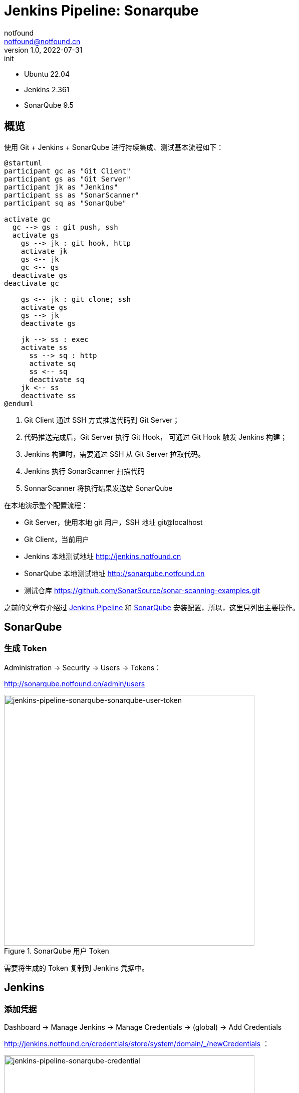 = Jenkins Pipeline: Sonarqube
notfound <notfound@notfound.cn>
1.0, 2022-07-31: init
:sectanchors:

:page-slug: jenkins-pipeline-sonarqube
:page-category: jenkins

* Ubuntu 22.04
* Jenkins 2.361
* SonarQube 9.5

== 概览

使用 Git + Jenkins + SonarQube 进行持续集成、测试基本流程如下： 

[source,plantuml]
----
@startuml
participant gc as "Git Client"
participant gs as "Git Server"
participant jk as "Jenkins"
participant ss as "SonarScanner"
participant sq as "SonarQube"

activate gc
  gc --> gs : git push, ssh
  activate gs
    gs --> jk : git hook, http
    activate jk
    gs <-- jk
    gc <-- gs
  deactivate gs
deactivate gc

    gs <-- jk : git clone; ssh
    activate gs
    gs --> jk
    deactivate gs

    jk --> ss : exec
    activate ss
      ss --> sq : http
      activate sq
      ss <-- sq
      deactivate sq
    jk <-- ss
    deactivate ss
@enduml
----
1. Git Client 通过 SSH 方式推送代码到 Git Server；
2. 代码推送完成后，Git Server 执行 Git Hook， 可通过 Git Hook 触发 Jenkins 构建；
3. Jenkins 构建时，需要通过 SSH 从 Git Server 拉取代码。
4. Jenkins 执行 SonarScanner 扫描代码
5. SonnarScanner 将执行结果发送给 SonarQube

在本地演示整个配置流程：

* Git Server，使用本地 git 用户，SSH 地址 git@localhost
* Git Client，当前用户
* Jenkins 本地测试地址 http://jenkins.notfound.cn
* SonarQube 本地测试地址 http://sonarqube.notfound.cn
* 测试仓库 https://github.com/SonarSource/sonar-scanning-examples.git


之前的文章有介绍过 link:/posts/jenkins-pipeline-gradle/[Jenkins Pipeline] 和 link:/posts/sonarqube-install/[SonarQube] 安装配置，所以，这里只列出主要操作。

== SonarQube

=== 生成 Token

Administration -> Security -> Users -> Tokens：

http://sonarqube.notfound.cn/admin/users

.SonarQube 用户 Token
image::/images/jenkins-pipeline-sonarqube-sonarqube-user-token.png[jenkins-pipeline-sonarqube-sonarqube-user-token,500]

需要将生成的 Token 复制到 Jenkins 凭据中。

== Jenkins

=== 添加凭据

Dashboard -> Manage Jenkins -> Manage Credentials -> (global) -> Add Credentials

http://jenkins.notfound.cn/credentials/store/system/domain/_/newCredentials ：

.添加 SonarQube 凭据
image::/images/jenkins-pipeline-sonarqube-credential.png[jenkins-pipeline-sonarqube-credential, 500]

.New credentials 表单
|===
| 属性 | 值 | 说明

| Kind | Secret text | 认证类型
| Scope | Global (Jenkins, nodes, items, all child items, etc) | 作用域，全局
| Secret | SONARQUBE_TOKEN | sonar scanner 访问 sonarqube 的 TOKEN
| ID | jenkins-to-sonarqube | 使用凭据时，通过 ID 指定
| Description | | 凭据描述
|===

=== 安装插件

Manage Jenkins -> Manage Plugins -> Available -> 输入 `SonarQube` 搜索，选择 SonarQube Scanner

.安装 SonarQube Scanner 插件
image::/images/jenkins-pipeline-sonarqube-plugin.png[jenkins-pipeline-sonarqube-plugin,500]

安装完成后，重启服务。

=== 配置 SonarQube Server

Dashboard -> Manage Jenkins -> Configure System ->  SonarQube servers

.配置 SonarQube server
image::/images/jenkins-pipeline-sonarqube-config-server.png[jenkins-pipeline-sonarqube-config-server,500]

|===
| 属性 | 值 | 说明

| Name | sonarqube | 使用时通过名称指定
| Server URL | http://sonarqube.notfound.cn | SonarQube Server
| Server authentication token | jenkins-to-sonarqube | 访问 SonarQube 使用的 Token
|===

=== 配置 SonarQube Scanner

Dashboard -> Manage Jenkins -> Global Tool Configuration -> SonarQube Scanner

.配置 SonarQube Scanner
image::/images/jenkins-pipeline-sonarqube-config-scanner.png[jenkins-pipeline-sonarqube-config-scanner,500]

|===
| 属性 | 值 | 说明

| Name | 4.7 | 名称，也许叫 sq-scanner 更好
| Install automatically | Install from Maven Central | 自动安装
| Version | SonarQube Scanner 4.7.0.2747 | 选择最新版
|===

=== 配置 Pipeline

新建 Pipeline，配置如下：

.Pipeline Script
[source,groovy]
----
pipeline {
    agent any
    stages {
        stage('Source') {
            steps {
                git branch: 'master', credentialsId: 'jenkins-to-git-localhost', url: 'git@localhost:git-data/sonar-scanning-examples.git'
            }
        }
        stage('SonarQube analysis') {
            steps {
                // 通过环境变量向 sonar-scanner 传递 TOKEN 和 SonarQube Server 地址
                withSonarQubeEnv(credentialsId: 'jenkins-to-sonarqube', installationName: "sonarqube") {
                    // tool '4.7': 安装 sonar-scanner，并获得 sonar-scanner 目录，（名字没有取好）
                    // sonar.projectBaseDir: 这里只分析 sonarqube-scanner 目录下的文件
                    sh "${tool '4.7'}/bin/sonar-scanner -Dsonar.projectBaseDir=sonarqube-scanner"
                }
            }
        }
        stage("Quality Gate") {
            steps {
                timeout(time: 1, unit: 'HOURS') {
                    // 从 SonarQube 获取 Quality Gate 数据， SonarQube Quality Gate 失败时，终止 Pipeline
                    waitForQualityGate abortPipeline: true
                }
            }
        }
    }
}
----

=== 分析结果

当 SonarQube Quality Gate 未通过，也就是 SonarQube 页面显示 Failed 时：

.SonarQube 分析结果
image::/images/jenkins-pipeline-sonarqube-result.png[jenkins-pipeline-sonarqube-result,500]

== 参考

* https://docs.sonarqube.org/latest/analysis/scan/sonarscanner-for-jenkins/
